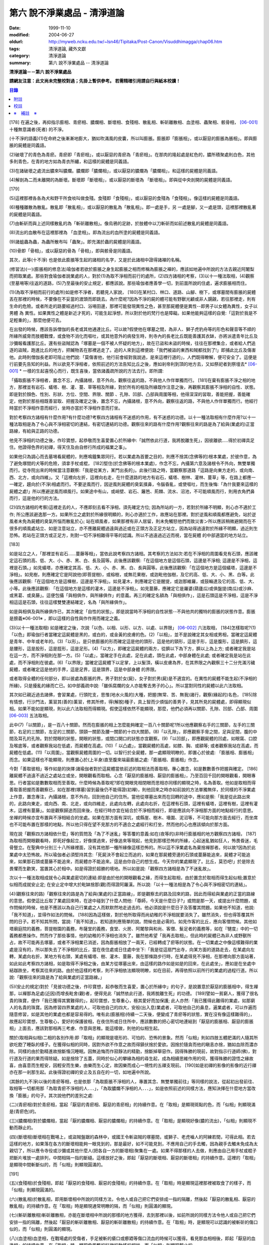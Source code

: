 第六 說不淨業處品 - 清淨道論
############################

:date: 1999-11-10
:modified: 2004-06-27
:oldurl: http://myweb.ncku.edu.tw/~lsn46/Tipitaka/Post-Canon/Visuddhimagga/chap06.htm
:tags: 清淨道論, 藏外文獻
:category: 清淨道論
:summary: 第六 說不淨業處品 -- 清淨道論


**清淨道論－－第六 說不淨業處品**

**請網友注意：此文尚未完整校對過；先掛上暫供參考。
若需精確引用請自行與紙本校讀！**

.. contents:: 目錄
   :depth: 2


[178] 在遍之後，再抑指示膨相、青瘀相、膿爛相、斷壞相、食殘相、散亂相、斬斫離散相、血塗相、蟲聚相、骸骨相， [06-001]_  十種無意識者(死者) 的不淨。

(十不淨的語義)(1)在命終之後漸漸地膨大，猶如吹滿風的皮囊，所以叫膨脹。膨脹即「膨脹相」，或以厭惡的膨脹為脹相」。即與膨脹的屍體是同義語。

(2)破壞了的青色為青瘀。青瘀即「青瘀相」，或以厭惡的青瘀為「青瘀相」。在那肉的隆起處是紅色的，膿所積聚處則白色，其他多則青色，在青的地方如為青衣所纏，和這樣的屍體是同義語。

(3)在諸破壞之處流出膿來叫膿爛。膿爛即「膿爛相」，或以厭惡的膿爛為「膿爛相」，和這樣的屍體是同義語。

(4)解剖為二而未離開的為斷壞。斷壞即「斷壞相」，或以厭惡的斷壞為 「斷壞相」。即與從中央剖開的屍體是同義語。

[179]

(5)這裡那裡各各為犬和野干所食啖叫做食殘。食殘即「食殘相」，或以厭惡的食殘為「食殘相」。像這樣的屍體是同義語。

(6)種種離散為散亂。散亂即「散亂相」，或以厭惡的散亂為「散亂相」。即一處是手，另 一處是腳，又一處是頭，這裡那裡散亂著的屍體是同義語。

(7)由斬斫而與上述同樣散亂的為「斬斫離散相」。像烏鴉的足跡，於肢體中以刀斬斫而如前述散亂的屍體是同義語。

(8)流出的血散布在這裡那裡為 「血塗相」。即為流出的血所塗的屍體是同義語。

(9)諸蛆蟲為蟲，為蟲所散布叫「蟲聚」。即充滿於蟲的屍體是同義語。

(10)骨即「骨相」，或以厭惡的骨為「骨相」，即與骸骨是同義語。

其次，此等(十不淨) 也是依此膨脹等生起的諸相的名字，又是於此諸相中證得諸襌的名稱。

(修習法)(一)(膨脹相的修息法)瑜伽者若欲於膨脹之身生起膨脹之相而修稱為膨脹之襌的，應該如地遍中所說的方法去親近阿闍梨而把取業處。那些對食瑜伽者說業處的人，對於(1)為取不淨相而前行的處所，(2)四方諸相的考察，(3)以十一種法取相，(4)觀察(至墓埸等)往返的道路，(5)乃至最後的安止規定，都應該說。那些瑜伽者應善學一切，到前面所說的住處，遍求膨脹相而住。

(1)(為取不淨相而前行的處所)如是修不淨者，若聽見人家說， [180]在某村口、林口、道路、山腳、樹下，或塚墓間有膨脹的屍體丟在那裡的時候，不要像在不妥當的渡頭而即跳去。為什麼呢?因為不淨的屍的體可能有野獸光顧或非人覬覦，若往那裡走，則有生命的危險。或者所走的路要經過村口、浴埸田邊，那裡可能發現異性之色，甚至那屍體便是異性--即男子以女體為異性，女子以男體 為 異性。如果異性之體是新近才死的，可能生起淨想，所以對於他的梵行也是障礙。如果他能夠這樣的自覺:「這對於我是不足輕重的」，那麼他便可去。

在出發的時候，應該告訴僧伽的長老或其他通達比丘。可以故?假使他在塚墓之間，為非人、獅子虎豹舟等的形色和聲音等不順的所緣所威脅而肢體戰慄，或食物不消化而嘔吐，或其他意外的病發生時，則寺內的長老比丘既能善護其衣缽，亦將派遣青年比丘及沙彌報看護那比丘。還有些盜賊認為「塚墓是一個不被人怀疑的地方」，故在已盜和未盜的時候，往往在那裡集合，或者給人們追逐的盜賊，跑進比丘的地方，把贓物丟在那裡逃走了。追的人來到這裡便說:「我們被盜的東西和賊都找到了!」即捕此比丘及傷害他。此時則僧伽長老即可阻止他們說:「莫傷害他，他行前會經對我說過，是來這裡行道的」，人們既得瞭解，便可安全了。這便是行前要先告知的利益。所以欲見不淨相者，依照前述的方法告知比丘之後，應如剎帝利到頂的地方去，又如祭祀者到祭壇去* [06-001]_ * 一樣的生起喜悅心而行，既生喜後，當依諸義疏所說的方法去行。即所謂:

「攝取膨脹不淨相者，置念不忘，內攝諸根，意不外向，觀察往返的路，不與他人作伴單獨而行。 [181]在棄有膨脹不淨之相的地方，那裡並有岩石、蟻塔、樹、灌、蔓、草等相及所緣，對於所有的相及所緣既作注意之後，再觀察其膨脹不淨相的自性、狀態。即是對於顏色、性別、形狀、方位、空間、界限、關節 、孔隙、凹部、凸部與周圍等相，他得深深的習取，善能把握，善能確定，他對於那些相既善習取、把握及確定之後，置念不忘，內攝諸根，意不外向，觀察往返的路，不與他人作伴單獨而行。他經行時當於不淨相作意而經行，坐時亦當於不淨相作意而打坐。

對於考察四方諸相有什麼作用?有什麼功德?考察四方諸相有不迷惑的作用，有不迷惑的功德。以十一種法取相有什麼作用?以十一種法取相是為了令心與不淨相密切的連結，有密切連結的功德。觀察往來的路有什麼作用?觀察往來的路是為了給與(業處的)正當路線，有給與正路的功德。

他見不淨相的功德之後，作珍寶想，起恭敬而生喜愛置心於所緣中:「誠然依此行道，我將脫離生死」，因彼離欲.....得於初禪具足住。他證得色界的初禪，得天住及由自修行所成的福業之事」。

如果他只為調心而去墓埸看屍體的，則應鳴鐘集眾同行。若以業處為首要之目的，則應不捨其(念佛等的)根本業處，於彼作意，為了避免塚間的犬等的危險，須拿手杖或棍， [182]堅住(於念佛等的根本業處)，作念不忘，內攝第六意及諸根令不外向，無雙單獨而行。從寺院出來的時候當注意觀察:「我是從某方，某門出長的」。此後行路之時，當觀察那道路「這路是向東方走的，或向南、西、北方，或向四維」。又「這裡向左折，這裡向右走，在什麼道路的地方有岩石，蟻塔、樹林、灌林、蔓草」等，在路上都應一一確定，趨向於(不淨)相處而行。不要逆風而行，因逆風則屍體的臭氣撲鼻，令腦昏亂，或使嘔吐，而生後悔:「為什我要來這樣的屍體之處!」所以應避逆風而順風行。如果途中有山，或峭壁、岩石、籬笆、荊棘、流水、沼池，不可能順風而行，則用衣角捫鼻而行，這是他的行的方法。

(2)(四方諸相的考察)這裡走去的人，不應即刻去看不淨相，須先確定方位; 因為所站的一方，若對於所緣不明顯，則心亦不適於工作; 所公應該避逸那一方。如果所立之處對於所緣很明顯的，則心亦適於工作，故應站在那裡。對於逆風和順風都應避免，站於逆風者未免為屍體的臭氣所惱而散亂於心; 站在順風者，如果那裡有非人居留，則未免觸怒他們而致災害ン所以應該稍微避開而在不很多的順風處站立、如是注意站立，亦不應離屍體過遠與過近或在正頭方及正足方站立，因為站得過遠對於所緣不明顯，過近則生恐怖。若站在正頭方或正足方，則對一切不淨相難得平等的認識。所以不過遠過近近而視，當在屍體 的中部適當的地方站立。

[183]

如是站立之人，「那裡並有岩石……蔓藤等相」，當依此說考察四方諸相。其考察的方法如次:若在不淨相的周圍看見有石頭，應該確定這石頭的高、低、大、小、赤、黑、白、長及圓等。此後應該觀察:「在這個地方是這個石頭，這邊是不淨相; 這邊是不淨相，這裡是石頭。」如見蟻塔，亦應確定其高、低、大、小、赤、黑、白、長與圓等。此後應該觀察:「在這個地方是這個蟻塔，這邊是不淨相」。如見樹，則應確定它是阿說他(即菩提樹)，或榕樹，或無花果樹，或迦毗他伽樹，及它的高、低、大、小、黑、白等。此後應該觀察:「在這個地方是這棵樹，這邊是不淨相」。如見灌木，則應確定它是醒提，或迦那維羅，或鼓輪達及它的高、低、大、小等。此後應該觀察: 「在這個地方是這樣的灌木，這邊是不淨相」。如見蔓藤，應確定它是羅婆(葫廬瓜)或俱盤提(南瓜)或沙麻、或黑葛、或臭藤」。這便包攝「與相俱作，與所緣俱作」的意義。再三的確定名額為「與相俱作」，這是石頭這是不淨相，這是不淨相這這是石頭，往往這樣雙雙連結確定，名為「與所緣俱作」。

如是與相俱及與所緣俱作已，其次確定「自性的狀態」，即是說當時不淨相的自性狀態--不與他共的獨特的膨脹的狀態作意。膨脹是膀義※06-001※ ，即以這樣的自性與作作用而確定之義。

(3)(以十一種法取相) 如是確定之後，次說「以色、以相、以形、以方、以處、以界限」 [06-002]_  六法取相， [184]怎樣取呢?(1)「以色」即瑜伽行者當確定這屍體是黑的，或白的，或金黃的皮膚的色。(2)「以相」，並不是說確定其女相或男相，當確定這屍體是青年、中年或老年的。(3)「以形」。是只依膨脹的形而確定這是他的頭形，這是他的頸形，這是手形，這是腹形，這是臍形，這是腰形，這是股形，這是脛形，這是足形。(4)「以方」，即確定這屍體的兩方，從臍以下為下方，臍以上為上方; 或者確定我是站在這一方，而不淨相則在那一方。(5)「以處」，當確定手在此處，足在此處，頭在此處，中部身體在此處; 或者確定我是站在此處，而不淨相則在彼處。(6)「以界限」當確定這屍體下以足掌，上以髮頂，橫以皮膚為界，在其界限之內觀察三十二分充滿污穢屍體，或者確定這是他的手界，這是足界，這是頭界，這是中部身體 的界限。

或者取得全體的任何部分，即以彼處為膨脹的界。男子對於女(屍)，女子對於男(屍)是不適宜的。在異性的屍體不能生起(不淨相的所緣)，只是擾亂的緣而亡已。如中部義疏中說:「雖係腐爛的女人亦能奪去男子的心」。所以當對同性的屍體以此六法取相。

其次如已親近過去諸佛，會習業處，行頭陀支，思惟(地水火風的)大種，把握(無常、苦、無我)諸行，觀察(緣起的)名色， [185]除有情想，行沙門法，薰習其(善的)薰習，修其所修，得(解脫)種子，具上智而少煩惱的善男子，見其所見的屍體處，即得顯現似相。如果不能如是顯現，則以此六法取相而得顯現。假使這樣依然不能顯現，那麼，他們必須再以關節、孔隙、凹部、凸部、周圍 [06-003]_  五法取相。

此中(7)「以關節」，是一百八十關節。然而在膨脹的相上怎麼能夠確定一百八十關節呢?所以他應觀察右手的三關節，左手的三關節，右足的三關節，左足的三關節，頭頸一關節及腰一關節的十四大關節。(8)「以孔隙」，即應觀察手脅之間，足與足間，腹的中間及耳孔的孔隙。對於閉眼的狀態，開眼的狀態，或閉口開口的狀態亦宜觀察。(9)「以凹部」，即應觀屍體的凹處，如眼窩、口腔及喉底等，或者觀察我站在低處，而屍體在高處。(10)「 以凸處」，當觀屍體的高處，如膝、胸、或額等; 或者觀察我站在高處，而屍體在低處。(11)「以周圍」，當觀察屍體周圍的一切。以智行於全屍體，那一處顯現明瞭的，即置心於彼處: 「膨脹相、膨脹相」而念。如果這樣也不能顯現，則應置心於(上半身)直至腹來端最膨脹之處:「膨脹相、膨脹相」作念。

今對「善取彼相」等作如是的抉擇:諸瑜伽者對於這屍體當依前述的取相法而善取相，專心置念，如是數數善作把握與確定。 [186]離屍體不過遠不過近之處站立或坐，開眼觀看而取相。心念「厭惡的膨脹相、厭惡的膨脹相」，乃至百回千回的開眼觀看，開眼專思。行者當如是數數取相而至善取。什麼時候為善取呢?即在開眼見相閉眼而思相亦同樣的顯現之時，名為善取。他如是取相而得善取善把握而善觀察已，如在那裡(塚墓)習到最後仍不能得證(初襌)，則他回來之時亦如前說的方法單獨無伴，於同樣的不淨業處上作意，置念專注，內攝諸根，意不外向，回到他自己的住所。當他從塚墓出來而在回轉的途中，應如是察:「我是從此路出來的，此路向東走，或向西、南、北走，或向四維走，此處向左轉，此處向右折，在這裡有石頭，這裡有蟻塔，這裡有樹，這裡有灌木，這裡有蔓藤」。如是觀察歸途而回來後，在經行時亦宜在結合於不淨相而經行，即是應該向不淨相那方面的地點經行的意思。坐襌的時候亦宜布置與不淨相結合的坐處。如果在那方面有深坑，或縣崖、樹木、墻圍、泥沼等，不可能向那方面去經行，而坐席也不可能布置在那樣的地點，所以他只得在望不見那方的不適合之處經行和打坐，然而他的心也應該傾向於那方面。

現在說「觀察四方諸相依什麼」等的質問及「為了不迷亂」等答覆的意義:如在(夜等的)非時行膨脹相的地方觀察四方諸相， [187]為取相而開眼觀看時，即死好像起立，好像撲過來，好像追來等現起，他見到那樣恐怖的所緣，心起迷亂猶如狂人，怖畏昏迷，毛骨豎立。在聖典中分別三十八所緣裡面，沒有其他那一種所緣像這樣恐怖的。所以這不淨業處名為棄捨襌那者。何以故?因為於此業處中太恐怖故。所以瑜伽者必須堅持其念:「死屍決不會起立而追的，如果在那屍體旁邊的石頭或蔓藤能追來，屍體才可能追來，如果那石頭或蔓藤不能追來，而屍體亦不能追來。這是由你自己的想生成。今天你的業處顯現了。比丘，莫恐吧!」於是除去畏懼而生歡笑，當置其心於相中。如是得證於超勝的境地。所以如是說:「觀察四方諸相是為了不迷亂故」。

次以十一種法取相成就令心與業處密切的連結:即是由於他的開眼觀看之緣，而得生起取相，由於置念於取相而得生起似相;置意於似相而成就安止定; 在安止定中增大於毗缽捨那(觀)而得證阿羅漢。所以說:「以十一種法相是為了令心與不淨相密切的連結」。

(4)(觀察往來的路)「觀察往來的路是為了給與(業處的)正當路線」，即是觀察去的路及回來的路，因此而得給與業處的正當的路線的意思。假使這比丘取了業處回來時，在途中碰到了什麼人問他:「尊師，今天是什麼日子?」或問是那一天，或提出什麼問題，或作問候的時候，他是不應該以為自己行業處之人而默默然地走過去的。他必須說是什麼日子及答覆其問題。如果他不知道，他說:「我不知道」，並得作如法的問候。 [188]因為這樣做，對於他所取得而尚幼稚的不淨相就要消失了。雖然消失，但也得答覆其所問的日子。若不知其所問，當說:「我不知道」。若知道則應簡單的說。問候也是必需的。如見作客的比丘，應向客僧問候。其他如塔廟庭院的義務，菩提樹園的義務，布薩堂的義務，食堂、火房、阿闍黎與和尚、客僧、髮足者的義務等，如在『犍度』中的一切義務都應操作。然而作了那些事情，他的幼稚的不淨相也消失了。雖然他希望「我再去取相」，但此時的屍體已為非人或野獸所占，故不可能再去塚墓，或者不淨相業已消逝，因為膨脹相放了一兩天，已經轉成了瘀等的狀態。在一切業處之中像這樣難得的業處是沒有的，所以那失去了不淨相的比丘，當在夜住處或日住處中坐下:「我是從這扇門出寺，向某方面的道路走去，在某處向左轉，某處向右折，某地方有右頭，某處有蟻塔、樹、灌木、蔓藤，我在那條路步行時，在某處得見不淨相，在那裡向那方面站著，如此如此考察四方諸相，如是取得不淨相之後，由某方從塚墓出來，由這樣的路作如是如是的回來，在此處坐」，應如是在坐處中結跏跌坐，考察其往來的路。由於他這樣的考察，則不淨相依法顯現明瞭，如在目前，再得依照以前所行的業處的過程行道。所以說:「觀察往來的路是為了給與業處的正當路線。」

(5)(安止的規定)對於「見彼功德之後，作珍寶想，起恭敬而生喜愛，置心於所緣中」的句子，是說置意於厭惡的膨脹相中，得生襌那，以襌那為足處(近因)而增長毗舍(觀)者，便得見此「誠然依此行道，我將脫離生死」的功德。 [189]譬如一貧窮人，獲得了很名貴的珠寶，便作「我已獲得其實難得的」，起珍寶想，生尊重心，極其愛好而加保護; 此人亦然:「我已獲得此難得的業處，如那窮人的名貴的珠寶。因為修習四界業處的人，可取他自己的四大，安般(出入息)業處者，可取他自己的鼻息，遍業處者，可以作遍而隨意修習，如是其他的業處也都是容易得的。唯有此(膨脹相)持續一二天後，便變成了青瘀等的狀態，實在沒有像這樣難得的」，故應起珍寶想，生尊敬心，愛好的保護彼相，在夜住所或日住所中，應該數數的把心密切地連結到「厭惡的膨脹相、厭惡的膨脹相」上面去，應該對那相再三考慮、作意與思稚。能這樣做，則他的似相生起。

關於(取相與似相)二相的各別作用:即「取相」的顯現是壞形的、可怕的、恐怖的景象。然而「似相」則如四肢五體肥滿的人隨其所欲吃飽了睡臥的樣子。在獲得似相的同時，因對外欲不作意之故而得鎮伏捨於愛欲。因捨於隨貪而他的瞋恚亦捨，猶如血除而濃亦除。同樣的由於勤精進故捨斷惛沉睡眠。因無追悔而作寂靜法的精勤，捨斷掉舉惡作。因得殊勝的現前，故對指示行道師(佛)，對行道及行道的果而得除疑。如是捨除了五蓋，同時於似心的攀緣為相的尋生起，成為相續思維作用的伺，獲得殊勝的證悟之緣故喜，由喜意而生輕安，因輕安而生樂，由樂而生心定，故因樂而成心一境性的五禪支現前。 [190]如是初禪的影像的影像的近行禪亦在那一剎那生起。此後得證初禪的安止及五自在的一切，如地遍中所說。

(其餘的九不淨)以後的青瘀等相，也是依那「為取膨脹不淨相的人，專置其念、無雙單獨前往」等同樣的說法，從起初出發前往、取相等一切都用那「為取青瘀不淨相的人．．．」，「為取膿爛不淨相的人．．．」，如是依照前述的同樣方法，應知決擇在什麼地方當改換「膨脹」的句子。其次說他們的差別之處:

(二)(青瘀相)對於青瘀相，當起「厭惡的青瘀相、厭惡的青瘀相」的持續作意。在「取相」是顯現斑點的色，而「似相」則顯現滿是(青瘀色)的。

(三)(膿爛相)對於膿爛相，當起「厭的膿爛相、厭惡的膿爛相」的持續作意。在「取相」是顯現好像(膿的流出)，「似相」則顯現不動而靜止的。

(四)(斷壞相)斷壞相在戰埸上，或盜賊盤踞的森林中，或國王令斬盜賊的塚墓間，或獅子、老虎嚙人的阿練若間，可得此相。若去這樣的地方，如果落在各方的斷壞相能夠一眼見到的，那是最好，如不可能見到，不應用自己的手去觸，因為親手去觸未免成為太親切了，所以應令寺役或沙彌或其他什麼人(把各自一方的斷壞相)聚集在一處。如果不得那樣的人去做，則應由自己用手杖或棍子把斷片堆放一處排列，中間相隔一指的斷縫。這樣放好之後，即起「厭惡的斷壞相、厭惡的斷壞相」的持續作意。這裡的「取相」是顯現中間斬斷似的，而「似相」則顯現圓滿的。

[191]

(五)(食殘相)於食殘相，即起「厭惡的食殘相、厭惡的食殘相」的持續作意。在「取相」時是顯現這裡那裡被取食了的樣子，而「似相」則顯現圓滿的。

(六)(散亂相)於散亂相，即用斷壞相中所說的同樣方法，令他人或自己把它們安排成一指的隔離，然後起「厭惡的散亂相、厭惡的散亂相」的持續作意。在「取相」時是顯現通常明瞭的隔，而「似相」則圓滿的顯現。

(七)(斬斫離散相)斬斫離散相，亦能在斷壞相中所說的那樣的地方獲得，去到那裡以後，如前所說的同樣方法令他人或自己把它們安排一指的隔離，然後起「厭惡的斬斫離散相、厭惡的斬斫離散相」的持續作意。在「取相」時，是顯現可以認識的被斬斫的傷口似的，而「似相」則圓滿的顯現。

(八)(血塗相)血塗相，在戰場處的受傷者，手足被斬的瘡口或癤廼等傷口流血的時候可以獲得。看見那血相相後，即起「厭惡的血塗相」的持續作意。在「取相」時，顯現像風飄的紅旗的動搖的相狀，而「似相」則顯現靜止的。

(九)(蟲聚相)蟲聚相即是過了二三天之後的臭屍的九個瘡口 [06-004]_  湧出蟲堆的時候。亦可在狗子、野干、人、黃牛、水牛、象、馬、蟒蛇等的屍體上發現聚蟲像一堆米飯似的。無論對於那些的那一處，起「厭惡的蟲聚相、厭惡的蟲聚相」的持續作意。猶如小乞食者帝須長老對黑長池中的象的屍體而現起此相一樣。在「取相」中是顯現像動搖似的，而「似相」則如一塊靜止的米的顯現。

(十)(骸骨相)對於骸骨相，即依照「如果看見拋棄在墳墓附有血肉而結以筋及骨節連鎖著的屍體」等的種種說法。 [192]所以他依前面所說的同樣方法從住處出來及前往目的地，對周圍的石頭等作共相共所緣而念:「這骸骨」及觀察其自性的狀態，依色等十一種行相而習取於相。(1)如果於色中而見白色者，則不會現起(厭惡相)，因為摻染了白遍，於是應該只以厭惡心而見骸骨。(2)在這裡的持相是指手等，故應觀察手、足、頭、腹、腕、腰、大腿、小腿等相。(3) 須觀察長、短、圓、方、小、大等的形狀。(4)觀察方位及(5)處所，如前說。(6)觀察骸骨周圍的界限，對於那一部分骸骨顯現得明瞭的時候，即取那一部直至證得安止定。(7)、(8)次當觀察那樣那樣的骸骨的凹處凸處及凹部凸部; 於其所立之處亦當作「我在低處骨在高處或我在高處骨在低處」的觀察。(9)次當觀察兩骨銜接之處的關節。(10)觀察骨與骨間的有孔無孔。(11)以他的智行於一切處後，當知「在這裡是這樣的骨」，如是觀察於周圍。假使於此等相中依然不能顯現的時候，則應置心於額骨上。正如在此骸骨相所應用的這十一法取相，在以前的蟲聚相等亦得以此作適宜的觀察。於此骸骨業處，無論對全副連鎖的骸骨或對一骨都得成就。所以在那些骸骨裡面無論對那一部分，當以十一法相而起:「厭惡的骸骨相、厭惡的骸骨相」的持續作意。這裡的「取相」和「似相」，據義疏說是相同的。但對於一骨說是適合的。然而若對連鎖的骸骨，則在「取相」中是能認明孔隙的，在「似相」中乃顯現圓滿的。 [193]即於一骨亦得於「取相」為恐怖，而「似相」則應導入近行定而生喜悅。在這種場合對於在義疏中所說的(取相和似相同樣)，那是容許我們作如上的各別說法的。如在義疏中先說「於四梵住及十不淨中沒有似相的。於四梵住中其界線的混合為相，於十不淨中作正當的○別而見厭惡的時候為相」，但於後面又說「這是取相和似相二種相」。所以「取相」是顯現各異的恐怖等。如果經過思考之後，則我這裡的說法是適合的。同時摩訶帝須長老由於看見骨齒顯現全女子的身體為骨聚等的故事，可引為這裡的例子。

雜論十不淨

| 這些為一一襌那之因的不淨，
| 是那千眼帝釋稱贊的淨德的十力者的演說。
| 既已知道了它們和他們修習的方法，
| 關於它們的雜論更應作進一步的認識。

在這些(十不淨)裡面證得任何一種襌那的人，因為徹底鎮伏了貪，故如離欲者(阿羅漢)的不貪行者。雖然已經說了各種不淨的區別，亦應知道(一)依屍體的自性轉變的區別及(二)依貪行者的區別。

(一)當屍體成為厭惡狀的時候，即轉變為膨脹相的自性青瘀等任何其他的自性。如果起夠獲得任何的厭惡相，即在那裡作「厭惡的膨脹相、厭惡的青瘀相」的取於不淨相，故知依屍體的(不淨) 自性轉變而說十種不淨的後別。

(二)依貪行的差別說，即是由於膨脹相的顯示其屍體的壞形，故適合於貪* [06-002]_ * 行的人。由於瘀青相的顯示其壞色的皮膚，故適合於貪身色的人。由於膿爛相的顯示其與身色連絡的惡臭的狀態，故適合貪於由花香等的裝飾而生的身香的人。 [194]由於斷壞相的顯示其中間的孔隙，故適合貪於縱體堅厚的人。由於食殘相的顯示有肉的豐滿部分的破壞，故適宜貪於乳房等身體的肉的部的人。由於散亂相的顯示四肢五體的散亂，故適宜貪於四肢五體的玩弄之美的人。由於斬斫 離散相的顯示其整個身體的破壞變易，故適宜貪於身體完整的人。由於血塗相的顯示血的塗抹的厭惡狀態，故適宜貪於裝飾成美麗的人，由於蟲聚相的顯示普通有的身體的無故的蛆蟲，故適宜貪於身我所有的人。由於骸骨相的顯示身體的骨頭的惡，故適宜於貪完整的牙齒的人。如是常知依照貪行者的區別而說十種不淨的差別。

次於十種不淨之中，譬如在水不靜止而急流的河中，由於舵的力量可以停止船隻，若無舵想止住它是不可能的; 如是因所緣的力量弱，由於尋的力量，止住於心而成專一，若無有尋想止住他是不可能的; 所以在十不淨中只能獲初襌，不能得笫二襌等(笫二襌等無尋故)。

(於厭惡的所緣怎麼會生喜悅呢?)雖然於此厭惡的不淨所緣中，因為他見到「誠然依此行道，我將脫離生死」的功德，並捨棄五蓋的熱惱，所以生起喜悅。譬如消除糞穢的人，雖在糞穢聚中工作，因為見到我將獲得更多的雇金的利益，亦生歡喜心; 又如嚴重病苦的人，雖給以嘔吐及下瀉的診治，也歡喜的。

雖有十種不淨但其特相只是一個; 即是十種的不淨，惡臭的厭惡的狀態為特相。這種不淨相不只依於屍體而起，猶如住在支提山的摩訶帝須長老的看見齒骨，又如僧護長老的侍者沙彌看見坐在象背上的國王一樣，亦可在生人的身上生起的。誠然屍體和生人的身體是同樣不淨的， [195]但因生人的身體給外部的裝飾遮蔽，不認識它的不淨相吧了。本來這個身體是三百多根的骨聚，一百八十關節的結合，九百腱的連結，九百塊肉斬塗，濕的人皮(內皮)斬包，外為表皮所遮，無數大小的孔隙如油壺一樣的上下漏流不淨，蟲聚的寄生處，諸病的住處，一切苦法的根據地，九個瘡口如潰破了的老膿廼一樣的常流不淨--即兩眼出眼眵，兩耳孔出耳垢，兩鼻孔出鼻涕，口出食物津液痰血，兩下門出大小便--，九萬九千的毛孔出不淨的汗汗，為蒼蠅的纏繞。假使他的身體 不注意用齒木刷牙、洗臉、* [06-003]_ * 沐浴、穿衣等，或者如生來一樣的蓬頭散髮去從村至村的遊行，則於國王、清除糞穢者、旃陀羅等之間是同一厭惡之身，沒有什麼差異的。這裡國王或旃陀羅的身體，其不淨、惡臭、及厭惡是沒有不同的。只是在此身上用齒木和洗臉等清除其齒垢等，用各色的衣服遮蔽其差部，塗以各種顏色的塗料。飾以花等各種裝飾品，然後執起「我」或「我的」，如是作成其形式而得其他位。

因為此身給外部的裝飾所遮蔽，不知道他的如實相的不淨相，所以男子喜愛女人，女人喜愛男人。依笫一義說實無少許值得喜愛之處。的確，不論髮、毛、爪、齒、唾、涕、大便、小便等那一部分，若從身體落下之後，叫人用手去一觸也不願意，都是覺得那是憎嫌的厭惡的。其實遺留在身體的部分和落在外面的是同樣厭惡的，只因他為無明的黑暗所籠罩，自生貪染，執取其身體為喜、愛、常、樂、我而已、 [196]如果這樣執的人，正如昏迷了的老野干一樣:一天它看見* [06-004]_ * 未曾落花的甄叔迦樹，便自想道:「這是肉塊!」所以說:

| 譬如林中的野干，
| 看見了開花的甄叔迦，
| 它想道:「我已得到了肉樹」，
| 急急的向前奔跳;
| 貪婪的野干，
| 嘗嘗繽紛的落花，
| 執著說:「這地上的不是肉，
| 掛在那樹上的才是啦。」
| 有智慧的人，
| 不但不執落掉的部分，
| 留在身上的，
| 也視為同樣的不淨。
| 昏迷的愚人，
| 執此身為淨，
| 由此而作惡，
| 苦惱不解脫。
| 所以有智慧的人，
| 在死人、或活人的身上，
| 除去淨性之想，
| 當見污穢之身的自性。

即是這樣說:

| 此身像糞一樣的臭，
| 像屍一樣的不淨，
| 為愚夫所喜愛，
| 為具眼者所呵棄。
| 這個臭穢之身，
| 那知是個濕皮囊，
| 有九門的大瘡傷，
| 常有不淨的奔放。
| 若把此身的內部
| 翻過外面來，
| 就要拿根棒，
| 把鳥鴉和犬趕開。

是故有善德的比丘，燿論在生人的身上或死人的身上，認識了不淨的行相，即取那相作為業處，直至證得安止定。

為諸善人所喜稅而造的清淨道論，在論定的自修習中完成了第六品，定名為不淨業處的解釋。


附註
++++

.. [06-001] 膨脹相（Uddhumaataka）、青瘀相（Vinilaka）、膿爛相（Vipubbaka）、斷壞相（Vicchiddaka）、食殘相（Vikkhayitaka）、散亂相（Vikkhittaka）、斬斫離散相（Hata-vikkhittaka）、血塗相（Lohitaka）、蟲聚相（Pu.luvaka）、骸骨相（A.t.thika）。《解脫道論》「膨脹相、青瘀相、潰爛相、斬斫離散相、食啖相、棄擲相、殺戮棄擲相、血塗染相、蟲臭相、骨相」。

.. [06-002] 以色（va.n.nato）、以相（lingato）、以形（Sa.nthaanato）、以方（disato）、以處（okaasato）、以界限（paricchedato）、《解脫道論》「以色、以男女、以形、以方、以處、以分別」。

.. [06-003] 以關節（sandhito）、以孔隙（vivarato）、以凹部（ninnato）、以凸處（th-alato）、以周圍（samantato）,《解脫道論》「以節、以穴、以坑、以平地、以平等」。

.. [06-004] 九個瘡口（nava va.namukhaani），兩眼、兩耳、兩鼻孔、口、大小便道。


校註
++++

〔校註06-001〕 如祭祀者到祭壇去，貧者到寶藏處一樣

〔校註06-002〕 故適合於貪外形的人。

〔校註06-003〕 洗臉、塗頭油、沐浴、穿衣等，

〔校註06-004〕 ㄧ天它看見林間未曾落花


※　補註　※
+++++++++++

〔補註06-001〕 膨脹是膨義
說明：簡體字版誤；依日文版訂正。英文版：The meaning is that it should be defined according to its individual essence, according its own nature, as ‘the inflated*, the bloated’. * ‘Vanita (Va.nita) —inflated’: glossed by Pm. With suna (suuna)(swollen). Not in P.T.S. Dict. In this sense.


----

可參考 `另一版本 <{filename}yehchun/chap06%zh.rst>`_ 。

..
  06.27(6th); 06.06(5th); 04.04; 93('04)/02/05(3rd ed.);
  88('99)/11/10(1st ed.), 89('00)/03/21(2nd ed.),
